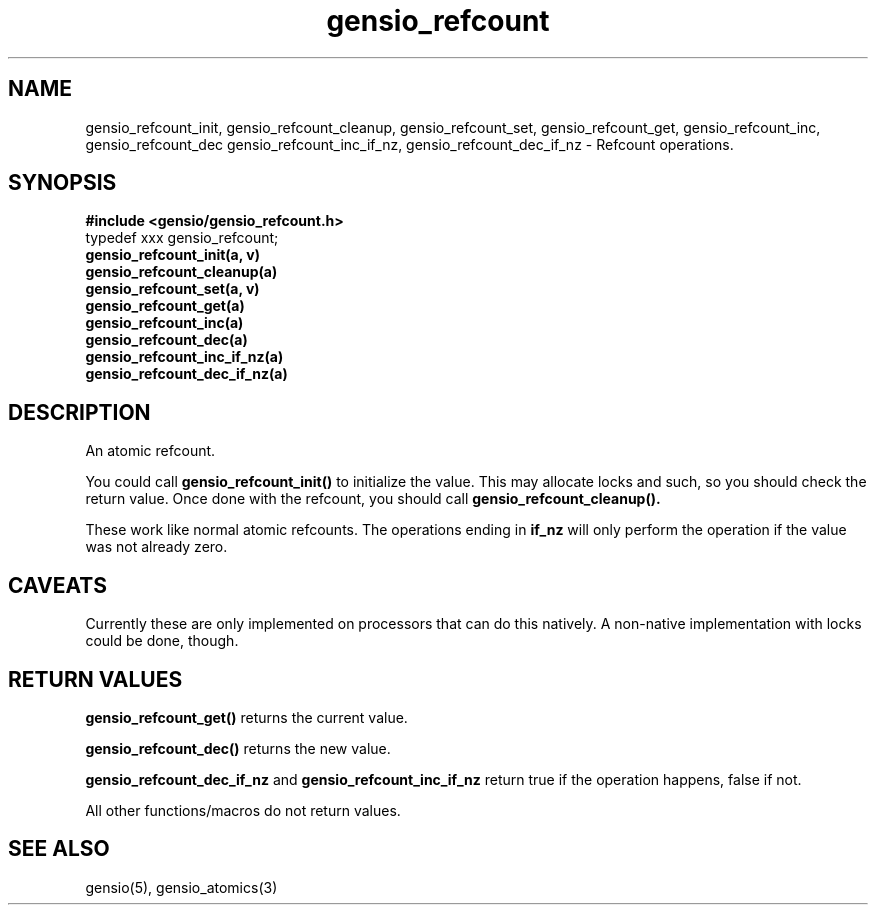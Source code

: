 .TH gensio_refcount 3 "04 Jan 2025"
.SH NAME
gensio_refcount_init, gensio_refcount_cleanup, gensio_refcount_set,
gensio_refcount_get, gensio_refcount_inc, gensio_refcount_dec
gensio_refcount_inc_if_nz, gensio_refcount_dec_if_nz
\- Refcount operations.
.SH "SYNOPSIS"
.B #include <gensio/gensio_refcount.h>
.br
typedef xxx gensio_refcount;
.br
.TP 20
.B gensio_refcount_init(a, v)
.TP 20
.B gensio_refcount_cleanup(a)
.TP 20
.B gensio_refcount_set(a, v)
.TP 20
.B gensio_refcount_get(a)
.TP 20
.B gensio_refcount_inc(a)
.TP 20
.B gensio_refcount_dec(a)
.TP 20
.B gensio_refcount_inc_if_nz(a)
.TP 20
.B gensio_refcount_dec_if_nz(a)
.SH "DESCRIPTION"
An atomic refcount.

You could call
.B gensio_refcount_init()
to initialize the value.  This may allocate locks and such, so you
should check the return value.  Once done with the refcount, you
should call
.B gensio_refcount_cleanup().

These work like normal atomic refcounts.  The operations ending in
.B if_nz
will only perform the operation if the value was not already zero.
.SH "CAVEATS"
Currently these are only implemented on processors that can do this
natively.  A non-native implementation with locks could be done,
though.
.SH "RETURN VALUES"
.B gensio_refcount_get()
returns the current value.

.B gensio_refcount_dec()
returns the new value.

.B gensio_refcount_dec_if_nz
and
.B gensio_refcount_inc_if_nz
return true if the operation happens, false if not.

All other functions/macros do not return values.
.SH "SEE ALSO"
gensio(5), gensio_atomics(3)
